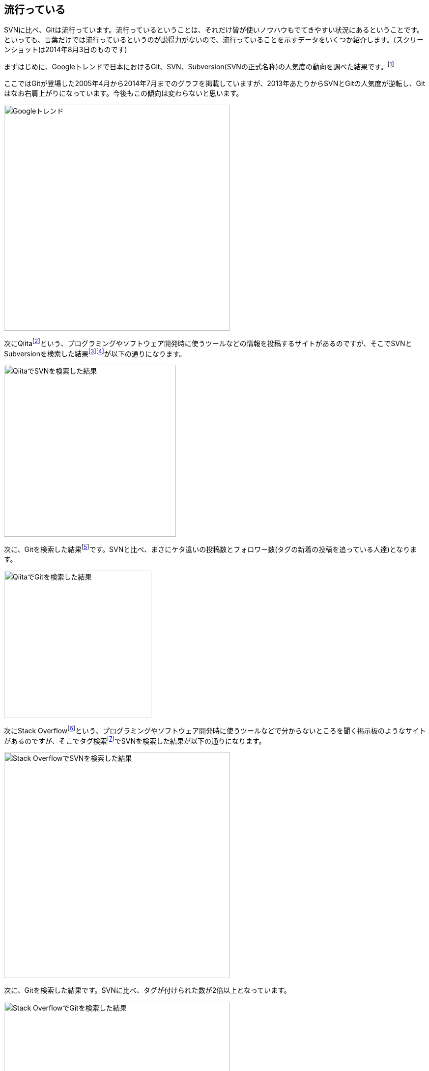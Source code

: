 [[trend]]
== 流行っている

SVNに比べ、Gitは流行っています。流行っているということは、それだけ皆が使いノウハウもでてきやすい状況にあるということです。といっても、言葉だけでは流行っているというのが説得力がないので、流行っていることを示すデータをいくつか紹介します。(スクリーンショットは2014年8月3日のものです)

まずはじめに、Googleトレンドで日本におけるGit、SVN、Subversion(SVNの正式名称)の人気度の動向を調べた結果です。footnote:[http://www.google.com/trends/explore#q=Git%2C%20SVN%2C%20Subversion&geo=JP&date=4%2F2005%20112m]

ここではGitが登場した2005年4月から2014年7月までのグラフを掲載していますが、2013年あたりからSVNとGitの人気度が逆転し、Gitはなお右肩上がりになっています。今後もこの傾向は変わらないと思います。

image::img/google-trend.png[Googleトレンド, 460]

次にQiitafootnote:[http://qiita.com/]という、プログラミングやソフトウェア開発時に使うツールなどの情報を投稿するサイトがあるのですが、そこでSVNとSubversionを検索した結果footnote:[http://qiita.com/search?utf8=%E2%9C%93&sort=rel&q=svn]footnote:[http://qiita.com/search?utf8=%E2%9C%93&sort=rel&q=subversion]が以下の通りになります。

image::img/qiita-svn.png[QiitaでSVNを検索した結果, 350]

次に、Gitを検索した結果footnote:[http://qiita.com/search?utf8=%E2%9C%93&sort=rel&q=git]です。SVNと比べ、まさにケタ違いの投稿数とフォロワー数(タグの新着の投稿を追っている人達)となります。

image::img/qiita-git.png[QiitaでGitを検索した結果, 300]

次にStack Overflowfootnote:[http://stackoverflow.com/]という、プログラミングやソフトウェア開発時に使うツールなどで分からないところを聞く掲示板のようなサイトがあるのですが、そこでタグ検索footnote:[http://stackoverflow.com/tags]でSVNを検索した結果が以下の通りになります。

image::img/stackoverflow-svn.png[Stack OverflowでSVNを検索した結果, 460]

次に、Gitを検索した結果です。SVNに比べ、タグが付けられた数が2倍以上となっています。

image::img/stackoverflow-git.png[Stack OverflowでGitを検索した結果, 460]

以上のことから、SVNはGitに比べて流行っていると言えます。
